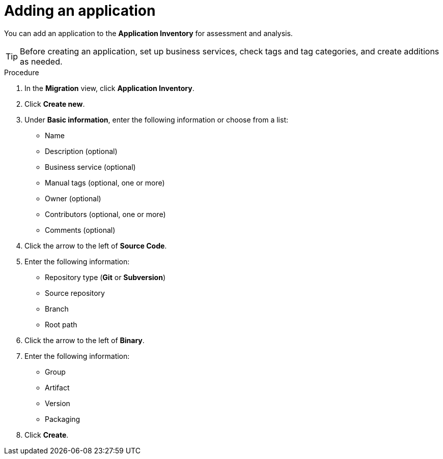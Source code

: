 // Module included in the following assemblies:
//
// * docs/web-console-guide/master.adoc

:_content-type: PROCEDURE
[id="mta-web-adding-applications_{context}"]
= Adding an application

You can add an application to the *Application Inventory* for assessment and analysis.

[TIP]
====
Before creating an application, set up business services, check tags and tag categories, and create additions as needed.
====

.Procedure

. In the *Migration* view, click *Application Inventory*.
. Click *Create new*.
. Under *Basic information*, enter the following information or choose from a list:

* Name
* Description (optional)
* Business service (optional)
* Manual tags (optional, one or more)
* Owner (optional)
* Contributors (optional, one or more)
* Comments (optional)

. Click the arrow to the left of *Source Code*.
+
// ![](/Tackle2/AddingApps/NewAppSource.png)
+
. Enter the following information:

* Repository type (*Git* or *Subversion*)
* Source repository
* Branch
* Root path

. Click the arrow to the left of *Binary*.
+
// ![](/Tackle2/AddingApps/NewAppBinary.png)
+
. Enter the following information:

* Group
* Artifact
* Version
* Packaging

. Click *Create*.

// [Verification]
